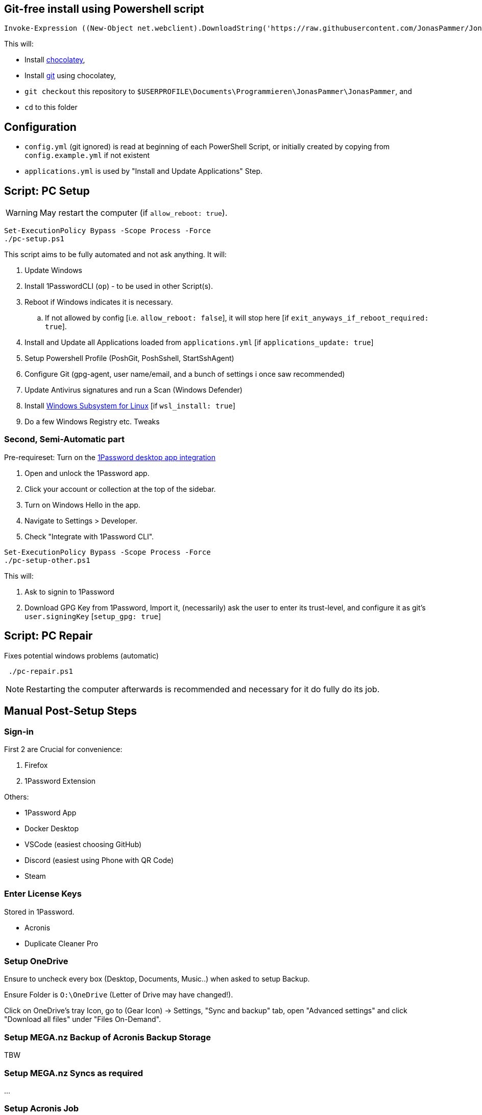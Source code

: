 [[install]]
== Git-free install using Powershell script

[source,powershell]
----
Invoke-Expression ((New-Object net.webclient).DownloadString('https://raw.githubusercontent.com/JonasPammer/JonasPammer/master/provisioner-windows/bootstrap.ps1'))
----

This will:

* Install https://chocolatey.org/[chocolatey],
* Install https://git-scm.com/[git] using chocolatey,
* `git checkout` this repository to `$USERPROFILE\Documents\Programmieren\JonasPammer\JonasPammer`, and
* `cd` to this folder


[[config]]
== Configuration

* `config.yml` (git ignored) is read at beginning of each PowerShell Script, or initially created by copying from `config.example.yml` if not existent
* `applications.yml` is used by "Install and Update Applications" Step.


[[pc-setup]]
== Script: PC Setup

[WARNING]
May restart the computer (if `allow_reboot: true`).

[source,powershell]
----
Set-ExecutionPolicy Bypass -Scope Process -Force
./pc-setup.ps1
----

This script aims to be fully automated and not ask anything.
It will:

. Update Windows
. Install 1PasswordCLI (`op`) - to be used in other Script(s).
. Reboot if Windows indicates it is necessary.
.. If not allowed by config [i.e. `allow_reboot: false`], it will stop here [if `exit_anyways_if_reboot_required: true`].
. Install and Update all Applications loaded from `applications.yml` [if `applications_update: true`]
. Setup Powershell Profile (PoshGit, PoshSshell, StartSshAgent)
. Configure Git (gpg-agent, user name/email, and a bunch of settings i once saw recommended)
. Update Antivirus signatures and run a Scan (Windows Defender)
. Install https://learn.microsoft.com/de-de/windows/wsl/[Windows Subsystem for Linux] [if `wsl_install: true`]
. Do a few Windows Registry etc. Tweaks


[[pc-setup-other]]
=== Second, Semi-Automatic part

Pre-requireset: Turn on the  https://developer.1password.com/docs/cli/get-started/#sign-in[1Password desktop app  integration]

. Open and unlock the 1Password app.
. Click your account or collection at the top of the sidebar.
. Turn on Windows Hello in the app.
. Navigate to Settings > Developer.
. Check "Integrate with 1Password CLI".

[source,powershell]
----
Set-ExecutionPolicy Bypass -Scope Process -Force
./pc-setup-other.ps1
----

This will:

. Ask to signin to 1Password
. Download GPG Key from 1Password, Import it, (necessarily) ask the user to enter its trust-level, and configure it as git's `user.signingKey` [`setup_gpg: true`]

== Script: PC Repair

Fixes potential windows problems (automatic)

[source,powershell]
----
 ./pc-repair.ps1
----

[NOTE]
Restarting the computer afterwards is recommended and necessary for it do fully do its job.


[[pc-setup-post]]
== Manual Post-Setup Steps

=== Sign-in

First 2 are Crucial for convenience:

. Firefox
. 1Password Extension

Others:

* 1Password App
* Docker Desktop
* VSCode (easiest choosing GitHub)
* Discord (easiest using Phone with QR Code)
* Steam

=== Enter License Keys

Stored in 1Password.

* Acronis
* Duplicate Cleaner Pro

=== Setup OneDrive

Ensure to uncheck every box (Desktop, Documents, Music..) when asked to setup Backup.

Ensure Folder is `O:\OneDrive` (Letter of Drive may have changed!).

Click on OneDrive's tray Icon, go to (Gear Icon) -> Settings, "Sync and backup" tab, open "Advanced settings" and click "Download all files" under "Files On-Demand".

=== Setup MEGA.nz Backup of Acronis Backup Storage

TBW

=== Setup MEGA.nz Syncs as required

...

=== Setup Acronis Job

TBW

=== Disable Acronis Hogging the System

TBW

=== _Pin Taskbar Items_



== Attributions:

https://github.com/AgenttiX/windows-scripts (Powershell Goodies)::
MIT License (c) 2020-2023 Mika Mäki

https://gist.github.com/dougwaldron/d510f2d67a922da169aca1aeff7e4c4d (Winget)::
This got me started on my private pc-setup script back in 2022-03-02

